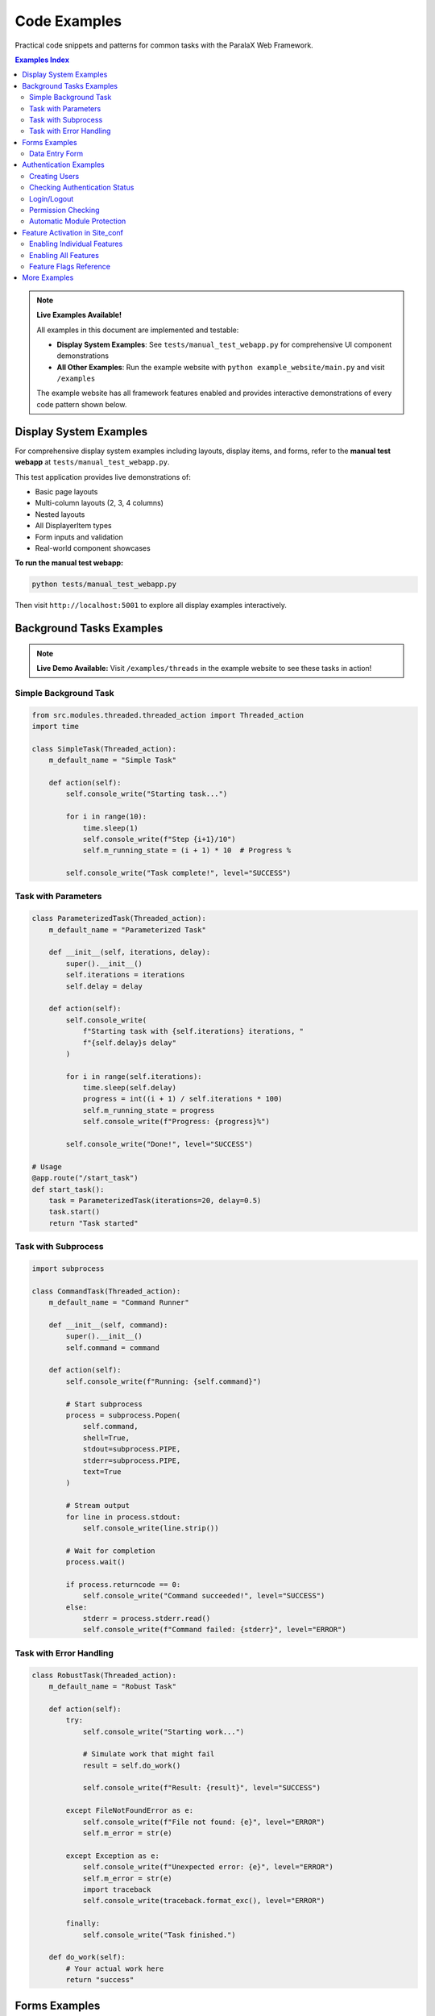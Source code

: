 Code Examples
=============

Practical code snippets and patterns for common tasks with the ParalaX Web Framework.

.. contents:: Examples Index
   :local:
   :depth: 2

.. note::

   **Live Examples Available!**
   
   All examples in this document are implemented and testable:
   
   - **Display System Examples**: See ``tests/manual_test_webapp.py`` for comprehensive UI component demonstrations
   - **All Other Examples**: Run the example website with ``python example_website/main.py`` and visit ``/examples``
   
   The example website has all framework features enabled and provides interactive demonstrations of every code pattern shown below.

Display System Examples
-----------------------

For comprehensive display system examples including layouts, display items, and forms, 
refer to the **manual test webapp** at ``tests/manual_test_webapp.py``.

This test application provides live demonstrations of:

- Basic page layouts
- Multi-column layouts (2, 3, 4 columns)
- Nested layouts
- All DisplayerItem types
- Form inputs and validation
- Real-world component showcases

**To run the manual test webapp:**

.. code-block:: bash

   python tests/manual_test_webapp.py
   
Then visit ``http://localhost:5001`` to explore all display examples interactively.

Background Tasks Examples
-------------------------

.. note::

   **Live Demo Available:** Visit ``/examples/threads`` in the example website to see these tasks in action!

Simple Background Task
^^^^^^^^^^^^^^^^^^^^^^

.. code-block:: python

   from src.modules.threaded.threaded_action import Threaded_action
   import time
   
   class SimpleTask(Threaded_action):
       m_default_name = "Simple Task"
       
       def action(self):
           self.console_write("Starting task...")
           
           for i in range(10):
               time.sleep(1)
               self.console_write(f"Step {i+1}/10")
               self.m_running_state = (i + 1) * 10  # Progress %
           
           self.console_write("Task complete!", level="SUCCESS")

Task with Parameters
^^^^^^^^^^^^^^^^^^^^

.. code-block:: python

   class ParameterizedTask(Threaded_action):
       m_default_name = "Parameterized Task"
       
       def __init__(self, iterations, delay):
           super().__init__()
           self.iterations = iterations
           self.delay = delay
       
       def action(self):
           self.console_write(
               f"Starting task with {self.iterations} iterations, "
               f"{self.delay}s delay"
           )
           
           for i in range(self.iterations):
               time.sleep(self.delay)
               progress = int((i + 1) / self.iterations * 100)
               self.m_running_state = progress
               self.console_write(f"Progress: {progress}%")
           
           self.console_write("Done!", level="SUCCESS")
   
   # Usage
   @app.route("/start_task")
   def start_task():
       task = ParameterizedTask(iterations=20, delay=0.5)
       task.start()
       return "Task started"

Task with Subprocess
^^^^^^^^^^^^^^^^^^^^

.. code-block:: python

   import subprocess
   
   class CommandTask(Threaded_action):
       m_default_name = "Command Runner"
       
       def __init__(self, command):
           super().__init__()
           self.command = command
       
       def action(self):
           self.console_write(f"Running: {self.command}")
           
           # Start subprocess
           process = subprocess.Popen(
               self.command,
               shell=True,
               stdout=subprocess.PIPE,
               stderr=subprocess.PIPE,
               text=True
           )
           
           # Stream output
           for line in process.stdout:
               self.console_write(line.strip())
           
           # Wait for completion
           process.wait()
           
           if process.returncode == 0:
               self.console_write("Command succeeded!", level="SUCCESS")
           else:
               stderr = process.stderr.read()
               self.console_write(f"Command failed: {stderr}", level="ERROR")

Task with Error Handling
^^^^^^^^^^^^^^^^^^^^^^^^^

.. code-block:: python

   class RobustTask(Threaded_action):
       m_default_name = "Robust Task"
       
       def action(self):
           try:
               self.console_write("Starting work...")
               
               # Simulate work that might fail
               result = self.do_work()
               
               self.console_write(f"Result: {result}", level="SUCCESS")
               
           except FileNotFoundError as e:
               self.console_write(f"File not found: {e}", level="ERROR")
               self.m_error = str(e)
               
           except Exception as e:
               self.console_write(f"Unexpected error: {e}", level="ERROR")
               self.m_error = str(e)
               import traceback
               self.console_write(traceback.format_exc(), level="ERROR")
           
           finally:
               self.console_write("Task finished.")
       
       def do_work(self):
           # Your actual work here
           return "success"

Forms Examples
--------------

.. note::

   **Live Demo Available:** Visit ``/examples/forms`` in the example website to try interactive forms!

Data Entry Form
^^^^^^^^^^^^^^^

.. code-block:: python

   from flask import request
   from src.modules.displayer import *
   from src.modules import utilities
   
   @app.route("/add_item", methods=["GET", "POST"])
   def add_item():
       disp = Displayer()
       disp.add_generic("add_item")
       disp.set_title("Add New Item")
       
       if request.method == "POST":
           # Parse form data
           data_in = utilities.util_post_to_json(request.form.to_dict())
           form_data = data_in.get("add_item", {})
           
           name = form_data.get("name", "")
           category = form_data.get("category", "")
           quantity = form_data.get("quantity", "")
           notes = form_data.get("notes", "")
           
           # Show success message
           disp.add_display_item(
               DisplayerItemAlert(
                   text=f"Item '{name}' added successfully!",
                   highlightType=BSstyle.SUCCESS
               )
           )
       else:
           # Show form
           disp.add_display_item(
               DisplayerItemInputString("name", "Item Name *", "")
           )
           disp.add_display_item(
               DisplayerItemInputSelect(
                   "category",
                   "Category",
                   "electronics",
                   ["electronics", "tools", "supplies"],
                   ["Electronics", "Tools", "Supplies"]
               )
           )
           disp.add_display_item(
               DisplayerItemInputString("quantity", "Quantity", "1")
           )
           disp.add_display_item(
               DisplayerItemInputText("notes", "Notes", "")
           )
           disp.add_display_item(
               DisplayerItemButton("btn_submit", "Add Item", icon="plus")
           )
       
       return render_template("base_content.j2", content=disp.display(), target="add_item")

Authentication Examples
-----------------------

.. note::

   **Live Demo Available:** Visit ``/examples/auth`` in the example website to see authentication in action!
   
   **Enabling Authentication:** To use authentication features, enable them in your site_conf:
   
   .. code-block:: python
   
      class MySiteConf(Site_conf):
          def __init__(self):
              super().__init__()
              self.enable_authentication()  # Enables auth and adds login pages

Creating Users
^^^^^^^^^^^^^^

.. code-block:: python

   from src.modules.auth.auth_manager import auth_manager
   
   def setup_users():
       # Create admin
       auth_manager.create_user("admin", "secure_password", is_admin=True)
       
       # Create regular users
       auth_manager.create_user("john", "john123")
       auth_manager.create_user("jane", "jane456")
       
       # Grant permissions
       auth_manager.grant_permission("john", "Dashboard", "view")
       auth_manager.grant_permission("jane", "Dashboard", "view")
       auth_manager.grant_permission("jane", "Dashboard", "edit")

Checking Authentication Status
^^^^^^^^^^^^^^^^^^^^^^^^^^^^^^^

.. code-block:: python

   from flask import session
   
   @app.route("/profile")
   def profile():
       # Get current user from session
       username = session.get('username', 'GUEST')
       
       if username and username != "GUEST":
           # User is authenticated
           return f"Welcome, {username}!"
       else:
           # User is not logged in
           return "Please log in to view your profile."

Login/Logout
^^^^^^^^^^^^

.. code-block:: python

   from flask import session, redirect, url_for
   
   @app.route("/login", methods=["POST"])
   def do_login():
       username = request.form.get("username")
       password = request.form.get("password")
       
       if auth_manager.authenticate(username, password):
           session['username'] = username
           session['user_session_id'] = str(uuid.uuid4())
           return redirect(url_for('home'))
       else:
           return "Login failed", 401
   
   @app.route("/logout")
   def logout():
       session.pop('username', None)
       session.pop('user_session_id', None)
       return redirect(url_for('login'))

Permission Checking
^^^^^^^^^^^^^^^^^^^

.. code-block:: python

   from flask import abort
   
   def require_permission(module_name, action):
       """Decorator to check permissions"""
       def decorator(f):
           @wraps(f)
           def decorated(*args, **kwargs):
               username = session.get('username')
               if not username:
                   abort(401)  # Unauthorized
               
               if not auth_manager.has_permission(username, module_name, action):
                   abort(403)  # Forbidden
               
               return f(*args, **kwargs)
           return decorated
       return decorator
   
   @app.route("/admin/settings")
   @require_permission("Settings", "edit")
   def admin_settings():
       return "Admin settings page"

Automatic Module Protection
^^^^^^^^^^^^^^^^^^^^^^^^^^^^

.. code-block:: python

   class ProtectedModule:
       m_default_name = "Protected Module"
       m_required_permission = "AdminPanel"
       m_required_action = "view"
   
   @app.route("/protected")
   def protected_page():
       module = ProtectedModule()
       
       disp = Displayer()
       disp.add_module(module)  # Automatically checks permissions
       
       # Only users with AdminPanel:view permission will see content
       disp.add_display_item(DisplayerItemText("Sensitive data"))
       
       return disp.display()

Feature Activation in Site_conf
--------------------------------

The framework provides feature flags to enable/disable components as needed.

Enabling Individual Features
^^^^^^^^^^^^^^^^^^^^^^^^^^^^^

.. code-block:: python

   from src.modules.site_conf import Site_conf
   
   class MySiteConf(Site_conf):
       def __init__(self):
           super().__init__()
           
           # Enable specific features
           self.enable_authentication()      # Login/logout + auth pages
           self.enable_threads()             # Thread monitor
           self.enable_scheduler()           # Real-time SocketIO updates
           self.enable_long_term_scheduler() # Periodic tasks
           self.enable_log_viewer()          # Log viewing page
           self.enable_admin_panel()         # Admin tools
           
           # Each enable_* method:
           # 1. Sets the feature flag
           # 2. Initializes the feature in setup_app()
           # 3. Optionally adds related pages to sidebar

Enabling All Features
^^^^^^^^^^^^^^^^^^^^^

.. code-block:: python

   class DemoSiteConf(Site_conf):
       def __init__(self):
           super().__init__()
           
           # Enable everything for demo/testing
           self.enable_all_features()
           
           # Customize as needed
           self.app_details(
               name="Demo App",
               version="1.0.0",
               icon="test-tube"
           )

Feature Flags Reference
^^^^^^^^^^^^^^^^^^^^^^^

Available feature flags in ``Site_conf``:

- ``m_enable_authentication`` - Auth system and login pages
- ``m_enable_threads`` - Thread monitoring and management
- ``m_enable_scheduler`` - Real-time SocketIO scheduler
- ``m_enable_long_term_scheduler`` - Periodic task scheduler
- ``m_enable_log_viewer`` - Log viewing interface
- ``m_enable_admin_panel`` - Admin control panel
- ``m_enable_bug_tracker`` - Bug reporting system
- ``m_enable_settings`` - Settings configuration page

By default, **all features are disabled** (opt-in model). Enable only what you need.

More Examples
-------------

For complete working examples, see:

* **Example Website**: ``example_website/`` - Full demonstration with all features enabled
  
  - Run with: ``python example_website/main.py``
  - Visit: ``http://localhost:5000/examples`` for interactive code examples
  - All tutorials and examples from documentation are implemented

* **Manual Test Webapp**: ``tests/manual_test_webapp.py`` - Comprehensive display system showcase
  
  - Run with: ``python tests/manual_test_webapp.py``
  - Visit: ``http://localhost:5001`` to explore all UI components

* **Component Showcase**: ``tests/demo_support/component_showcase.py`` - All DisplayerItem types

* **Layout Examples**: ``tests/demo_support/layout_showcase.py`` - Various layout patterns

* **Unit Tests**: ``tests/unit/`` directory - Test examples for each module

.. tip::

   The example website demonstrates the feature activation system. Check ``example_website/website/site_conf.py`` 
   to see how ``enable_all_features()`` is used to activate authentication, threads, logging, and other framework features.
